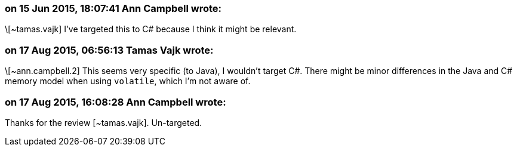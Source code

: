 === on 15 Jun 2015, 18:07:41 Ann Campbell wrote:
\[~tamas.vajk] I've targeted this to C# because I think it might be relevant.

=== on 17 Aug 2015, 06:56:13 Tamas Vajk wrote:
\[~ann.campbell.2] This seems very specific (to Java), I wouldn't target C#. There might be minor differences in the Java and C# memory model when using ``++volatile++``, which I'm not aware of.

=== on 17 Aug 2015, 16:08:28 Ann Campbell wrote:
Thanks for the review [~tamas.vajk]. Un-targeted.

